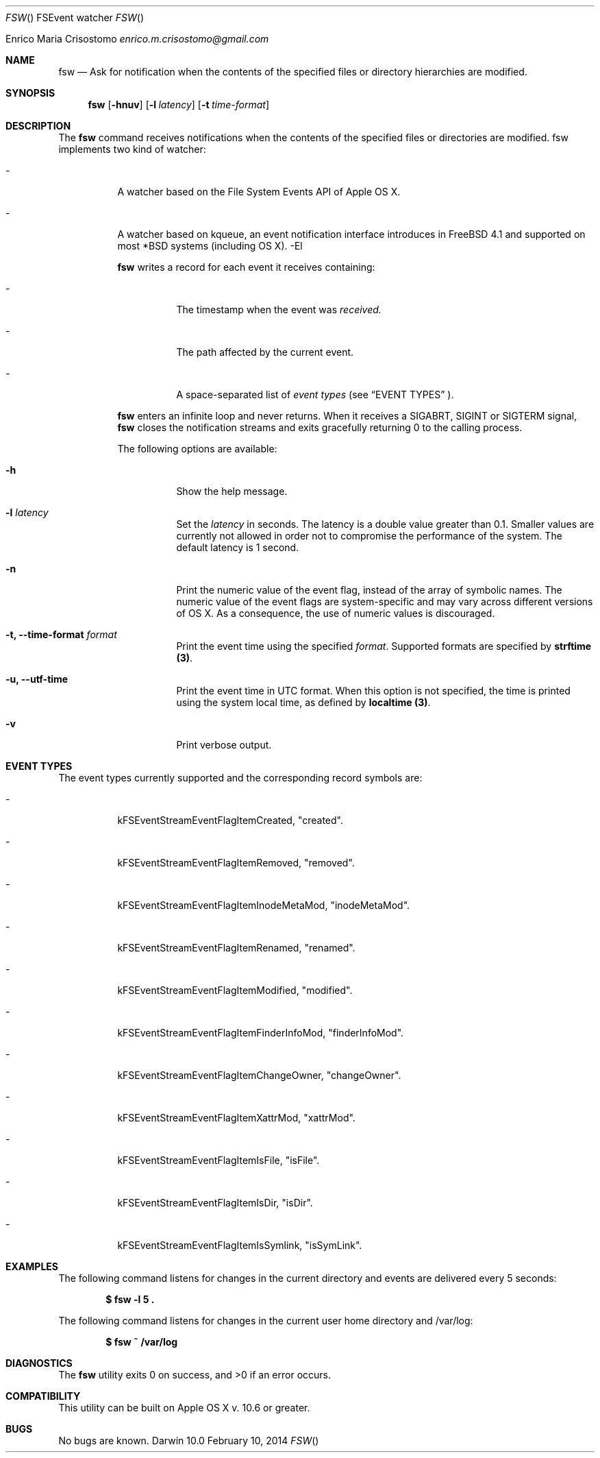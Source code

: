 .\"   $Id$
.\"
.\"   Man page for the fsw command.
.\"
.\"   $Log$
.\"
.Dd February 10, 2014
.Dt FSW "" "FSEvent watcher"
.Os "Darwin 10.0"
.An Enrico Maria Crisostomo
.Ad enrico.m.crisostomo@gmail.com
.Pp
.Sh NAME
.Nm fsw
.Nd Ask for notification when the contents of the specified files or directory
hierarchies are modified.

.Sh SYNOPSIS
.Nm fsw
.Op Fl hnuv
.Op Fl l Ar latency
.Op Fl t Ar time-format

.Sh DESCRIPTION
The 
.Nm
command receives notifications when the contents of the specified files or
directories are modified.
fsw implements two kind of
watcher:
.Bl -tag -width indent
.It -
A watcher based on the File System Events API of Apple OS X.
.It -
A watcher based on kqueue, an event notification interface introduces in
FreeBSD 4.1 and supported on most *BSD systems (including OS X).
-El

.Nm
writes a record for each event it receives containing:
.Bl -tag -width indent
.It -
The timestamp when the event was
.Em received.
.It -
The path affected by the current event.
.It -
A space-separated list of
.Em event types
(see 
.Sx EVENT TYPES
).
.El

.Pp
.Nm
enters an infinite loop and never returns.
When it receives a SIGABRT, SIGINT or SIGTERM signal,
.Nm
closes the notification streams and exits gracefully returning 0 to the calling
process.

.Pp
The following options are available:
.Bl -tag -width indent
.It Fl h
Show the help message.

.It Fl l Ar latency
Set the
.Ar latency 
in seconds.
The latency is a double value greater than 0.1.
Smaller values are currently not allowed in order not to compromise the
performance of the system.
The default latency is 1 second.

.It Fl n
Print the numeric value of the event flag, instead of the array of symbolic
names.
The numeric value of the event flags are system-specific and may vary across
different versions of OS X.
As a consequence, the use of numeric values is discouraged. 

.It Fl t, -time-format Ar format
Print the event time using the specified
.Ar format .
Supported formats are specified by
.Sy strftime (3) .

.It Fl u, -utf-time
Print the event time in UTC format.
When this option is not specified, the time is printed using the system
.Em
local
time, as defined by
.Sy localtime (3) .

.It Fl v
Print verbose output.

.El

.Sh EVENT TYPES
The event types currently supported and the corresponding record symbols are:
.Bl -tag -width indent
.It -
kFSEventStreamEventFlagItemCreated, "created".

.It -
kFSEventStreamEventFlagItemRemoved, "removed".

.It -
kFSEventStreamEventFlagItemInodeMetaMod, "inodeMetaMod".

.It -
kFSEventStreamEventFlagItemRenamed, "renamed".

.It -
kFSEventStreamEventFlagItemModified, "modified".

.It -
kFSEventStreamEventFlagItemFinderInfoMod, "finderInfoMod".

.It -
kFSEventStreamEventFlagItemChangeOwner, "changeOwner".

.It -
kFSEventStreamEventFlagItemXattrMod, "xattrMod".

.It -
kFSEventStreamEventFlagItemIsFile, "isFile".

.It -
kFSEventStreamEventFlagItemIsDir, "isDir".

.It -
kFSEventStreamEventFlagItemIsSymlink, "isSymLink".

.El 

.Sh EXAMPLES
The following command listens for changes in the current directory and events
are delivered every 5 seconds:
.Pp
.Dl "$ fsw -l 5 ."
.Pp 
The following command listens for changes in the current user home directory and
/var/log:
.Pp
.Dl "$ fsw ~ /var/log"

.Sh DIAGNOSTICS
The
.Nm
utility exits 0 on success, and >0 if an error occurs.
.Sh COMPATIBILITY
This utility can be built on Apple OS X v. 10.6 or greater.

.Sh BUGS
No bugs are known.
